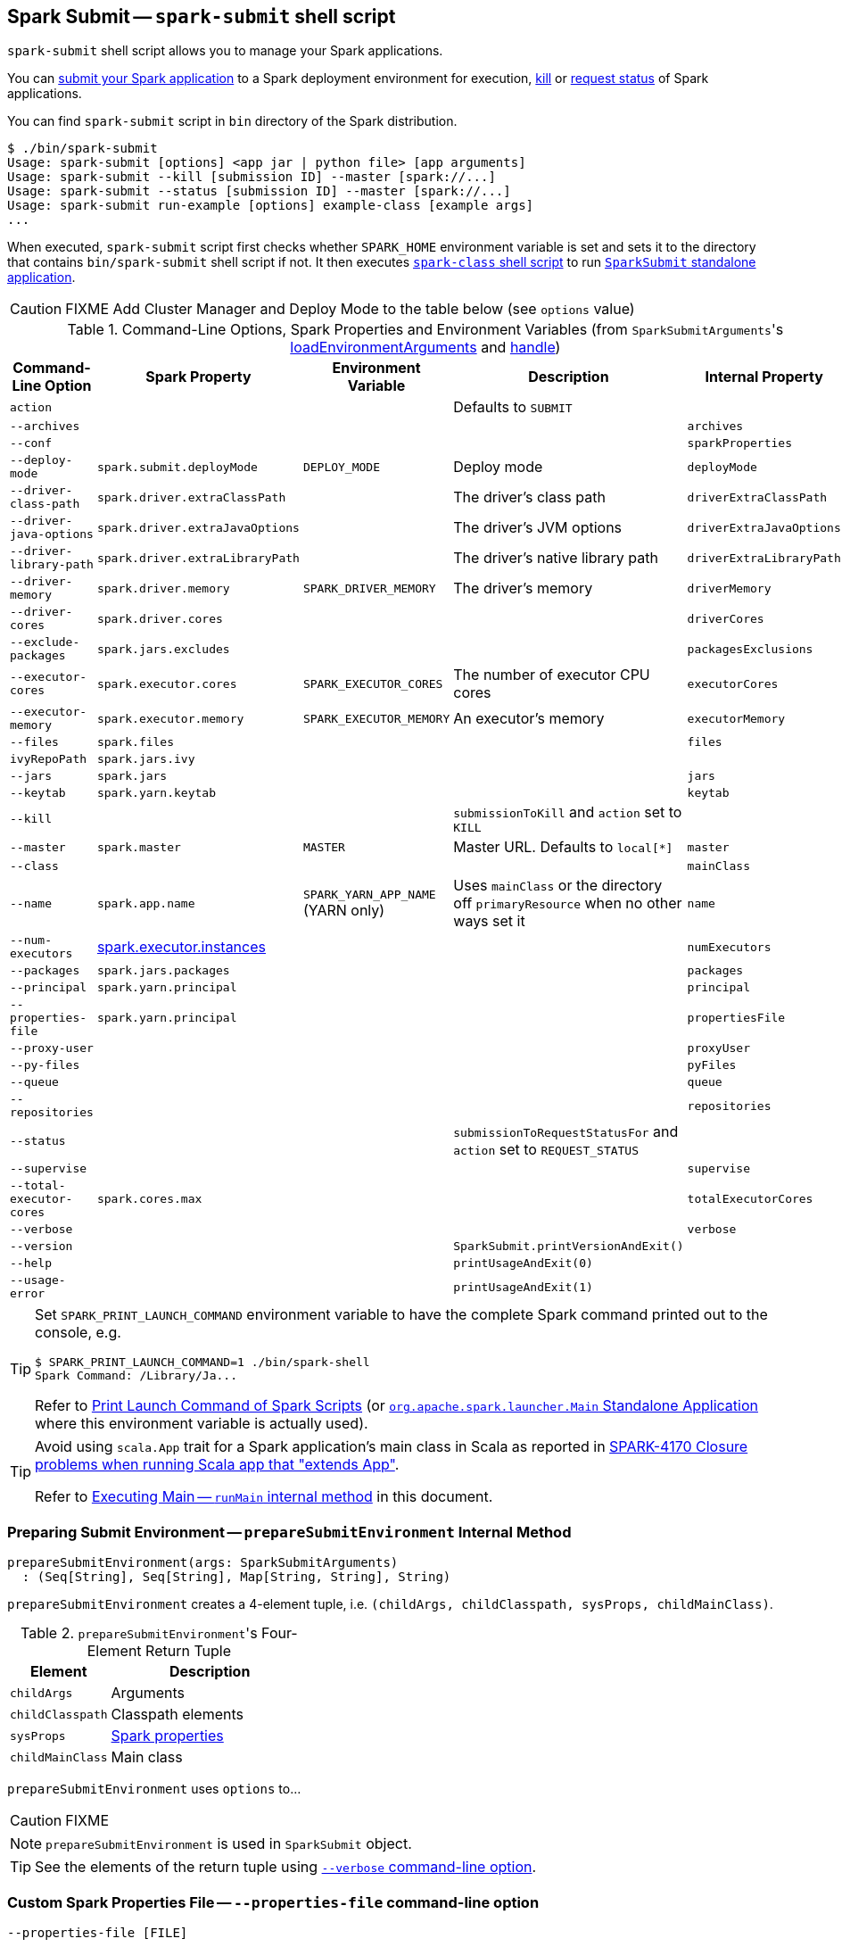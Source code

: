 == Spark Submit -- `spark-submit` shell script

`spark-submit` shell script allows you to manage your Spark applications.

You can <<submit, submit your Spark application>> to a Spark deployment environment for execution, <<kill, kill>> or <<status, request status>> of Spark applications.

You can find `spark-submit` script in `bin` directory of the Spark distribution.

```
$ ./bin/spark-submit
Usage: spark-submit [options] <app jar | python file> [app arguments]
Usage: spark-submit --kill [submission ID] --master [spark://...]
Usage: spark-submit --status [submission ID] --master [spark://...]
Usage: spark-submit run-example [options] example-class [example args]
...
```

When executed, `spark-submit` script first checks whether `SPARK_HOME` environment variable is set and sets it to the directory that contains `bin/spark-submit` shell script if not. It then executes link:spark-class.adoc[`spark-class` shell script] to run <<main, `SparkSubmit` standalone application>>.

CAUTION: FIXME Add Cluster Manager and Deploy Mode to the table below (see `options` value)

[[options-properties-variables]]
.Command-Line Options, Spark Properties and Environment Variables (from ``SparkSubmitArguments``'s link:spark-submit-SparkSubmitArguments.adoc#loadEnvironmentArguments[loadEnvironmentArguments] and link:spark-submit-SparkSubmitArguments.adoc#handle[handle])
[cols="1,1,1,2,1", options="header",width="100%"]
|===
| Command-Line Option | Spark Property | Environment Variable | Description | Internal Property
| `action` | | | Defaults to `SUBMIT` |
| `--archives` | | | | `archives`
| `--conf` | | | | `sparkProperties`
| `--deploy-mode` | `spark.submit.deployMode` | `DEPLOY_MODE` | Deploy mode | `deployMode`
| `--driver-class-path` | `spark.driver.extraClassPath` | | The driver's class path | `driverExtraClassPath`
| `--driver-java-options` | `spark.driver.extraJavaOptions` | | The driver's JVM options | `driverExtraJavaOptions`
| `--driver-library-path` | `spark.driver.extraLibraryPath` | | The driver's native library path | `driverExtraLibraryPath`
| [[driver-memory]] `--driver-memory` | [[spark_driver_memory]] `spark.driver.memory` | `SPARK_DRIVER_MEMORY` | The driver's memory | `driverMemory`
| `--driver-cores` | `spark.driver.cores` | | | `driverCores`
| `--exclude-packages` | `spark.jars.excludes` | | | `packagesExclusions`
| `--executor-cores` | `spark.executor.cores` | `SPARK_EXECUTOR_CORES` | The number of executor CPU cores | `executorCores`
| [[executor-memory]] `--executor-memory` | [[spark_executor_memory]] `spark.executor.memory` | `SPARK_EXECUTOR_MEMORY` | An executor's memory | `executorMemory`
| `--files` | `spark.files` | | | `files`
| `ivyRepoPath` | `spark.jars.ivy` | | |
| `--jars` | `spark.jars` | | | `jars`
| `--keytab` | `spark.yarn.keytab` | | | `keytab`
| `--kill` | | | `submissionToKill` and `action` set to `KILL` |
| `--master` | `spark.master` | `MASTER` | Master URL. Defaults to `local[*]` | `master`
| `--class` | | | | `mainClass`
| `--name` | `spark.app.name` | `SPARK_YARN_APP_NAME` (YARN only) | Uses `mainClass` or the directory off `primaryResource` when no other ways set it | `name`
| `--num-executors` | link:spark-executor.adoc#spark.executor.instances[spark.executor.instances] | | | `numExecutors`
| [[packages]] `--packages` | `spark.jars.packages` | | | `packages`
| `--principal` | `spark.yarn.principal` | | | `principal`
| `--properties-file` | `spark.yarn.principal` | | | `propertiesFile`
| `--proxy-user` | | | | `proxyUser`
| `--py-files` | | | | `pyFiles`
| `--queue` | | | | `queue`
| `--repositories` | | | | `repositories`
| `--status` | | | `submissionToRequestStatusFor` and `action` set to `REQUEST_STATUS` |
| `--supervise` | | | | `supervise`
| `--total-executor-cores` | `spark.cores.max` | | | `totalExecutorCores`
| `--verbose` | | | | `verbose`
| `--version` | | | `SparkSubmit.printVersionAndExit()` |
| `--help` | | | `printUsageAndExit(0)` |
| `--usage-error` | | | `printUsageAndExit(1)` |
|===

[TIP]
====
Set `SPARK_PRINT_LAUNCH_COMMAND` environment variable to have the complete Spark command printed out to the console, e.g.

```
$ SPARK_PRINT_LAUNCH_COMMAND=1 ./bin/spark-shell
Spark Command: /Library/Ja...
```

Refer to link:spark-tips-and-tricks.adoc#SPARK_PRINT_LAUNCH_COMMAND[Print Launch Command of Spark Scripts] (or link:spark-class.adoc#main[`org.apache.spark.launcher.Main` Standalone Application] where this environment variable is actually used).
====

[TIP]
====
Avoid using `scala.App` trait for a Spark application's main class in Scala as reported in https://issues.apache.org/jira/browse/SPARK-4170[SPARK-4170 Closure problems when running Scala app that "extends App"].

Refer to <<runMain, Executing Main -- `runMain` internal method>> in this document.
====

=== [[prepareSubmitEnvironment]] Preparing Submit Environment -- `prepareSubmitEnvironment` Internal Method

[source, scala]
----
prepareSubmitEnvironment(args: SparkSubmitArguments)
  : (Seq[String], Seq[String], Map[String, String], String)
----

`prepareSubmitEnvironment` creates a 4-element tuple, i.e. `(childArgs, childClasspath, sysProps, childMainClass)`.

.``prepareSubmitEnvironment``'s Four-Element Return Tuple
[cols="1,2",options="header",width="100%"]
|===
| Element | Description
| `childArgs` | Arguments
| `childClasspath` | Classpath elements
| `sysProps` | link:spark-properties.adoc[Spark properties]
| `childMainClass` | Main class
|===

`prepareSubmitEnvironment` uses `options` to...

CAUTION: FIXME

NOTE: `prepareSubmitEnvironment` is used in `SparkSubmit` object.

TIP: See the elements of the return tuple using <<verbose-mode, `--verbose` command-line option>>.

=== [[properties-file]] Custom Spark Properties File -- `--properties-file` command-line option

```
--properties-file [FILE]
```

`--properties-file` command-line option sets the path to a file `FILE` from which Spark loads extra link:spark-properties.adoc[Spark properties].

TIP: Spark uses link:spark-properties.adoc#spark-defaults-conf[conf/spark-defaults.conf] by default.

=== [[driver-cores]] Driver Cores in Cluster Deploy Mode -- `--driver-cores` command-line option

```
--driver-cores NUM
```

`--driver-cores` command-line option sets the number of cores to `NUM` for the link:spark-driver.adoc[driver] in the link:spark-deploy-mode.adoc#cluster[cluster deploy mode].

NOTE: `--driver-cores` switch is only available for cluster mode (for Standalone, Mesos, and YARN).

NOTE: It corresponds to link:spark-driver.adoc#spark_driver_cores[spark.driver.cores] setting.

NOTE: It is printed out to the standard error output in <<verbose-mode, verbose mode>>.

=== [[jars]] Additional JAR Files to Distribute -- `--jars` command-line option

```
--jars JARS
```

`--jars` is a comma-separated list of local jars to include on the driver's and executors' classpaths.

CAUTION: FIXME

=== [[files]] Additional Files to Distribute `--files` command-line option

```
--files FILES
```

CAUTION: FIXME

=== [[archives]] Additional Archives to Distribute -- `--archives` command-line option

```
--archives ARCHIVES
```

CAUTION: FIXME

=== [[queue]] Specifying YARN Resource Queue -- `--queue`  command-line option

```
--queue QUEUE_NAME
```

With `--queue` you can choose the YARN resource queue to link:spark-yarn-client.adoc#createApplicationSubmissionContext[submit a Spark application to]. The link:yarn/spark-yarn-settings.adoc#spark.yarn.queue[default queue name is `default`].

CAUTION: FIXME What is a `queue`?

NOTE: It corresponds to link:yarn/spark-yarn-settings.adoc#spark.yarn.queue[spark.yarn.queue] Spark's setting.

TIP: It is printed out to the standard error output in <<verbose-mode, verbose mode>>.

=== [[actions]] Actions

==== [[submit]] Submitting Applications for Execution -- `submit` method

The default action of `spark-submit` script is to submit a Spark application to a deployment environment for execution.

TIP: Use <<verbose-mode, --verbose>> command-line switch to know the main class to be executed, arguments, system properties, and classpath (to ensure that the command-line arguments and switches were processed properly).

When executed, `spark-submit` executes `submit` method.

[source, scala]
----
submit(args: SparkSubmitArguments): Unit
----

If `proxyUser` is set it will...FIXME

CAUTION: FIXME Review why and when to use `proxyUser`.

It passes the execution on to <<runMain, runMain>>.

===== [[runMain]] Executing Main -- `runMain` internal method

[source, scala]
----
runMain(
  childArgs: Seq[String],
  childClasspath: Seq[String],
  sysProps: Map[String, String],
  childMainClass: String,
  verbose: Boolean): Unit
----

`runMain` is an internal method to build execution environment and invoke the main method of the Spark application that has been submitted for execution.

NOTE: It is exclusively used when <<submit, submitting applications for execution>>.

When `verbose` input flag is enabled (i.e. `true`) `runMain` prints out all the input parameters, i.e. `childMainClass`, `childArgs`, `sysProps`, and `childClasspath` (in that order).

```
Main class:
[childMainClass]
Arguments:
[childArgs one per line]
System properties:
[sysProps one per line]
Classpath elements:
[childClasspath one per line]
```

NOTE: Use ``spark-submit``'s <<verbose-mode, --verbose command-line option>> to enable `verbose` flag.

`runMain` builds the context classloader (as `loader`) depending on `spark.driver.userClassPathFirst` flag.

CAUTION: FIXME Describe `spark.driver.userClassPathFirst`

It <<addJarToClasspath, adds the jars>> specified in `childClasspath` input parameter to the context classloader (that is later responsible for loading the `childMainClass` main class).

NOTE: `childClasspath` input parameter corresponds to <<jars, --jars command-line option>> with the primary resource if specified in link:spark-deploy-mode.adoc#client[client deploy mode].

It sets all the system properties specified in `sysProps` input parameter (using Java's https://docs.oracle.com/javase/8/docs/api/java/lang/System.html#setProperty-java.lang.String-java.lang.String-[System.setProperty] method).

It creates an instance of `childMainClass` main class (as `mainClass`).

NOTE: `childMainClass` is the main class `spark-submit` has been invoked with.

TIP: Avoid using `scala.App` trait for a Spark application's main class in Scala as reported in https://issues.apache.org/jira/browse/SPARK-4170[SPARK-4170 Closure problems when running Scala app that "extends App"].

If you use `scala.App` for the main class, you should see the following warning message in the logs:

```
Warning: Subclasses of scala.App may not work correctly. Use a main() method instead.
```

Finally, `runMain` executes the `main` method of the Spark application passing in the `childArgs` arguments.

Any `SparkUserAppException` exceptions lead to `System.exit` while the others are simply re-thrown.

===== [[addJarToClasspath]] Adding Local Jars to ClassLoader -- `addJarToClasspath` internal method

[source, scala]
----
addJarToClasspath(localJar: String, loader: MutableURLClassLoader)
----

`addJarToClasspath` is an internal method to add `file` or `local` jars (as `localJar`) to the `loader` classloader.

Internally, `addJarToClasspath` resolves the URI of `localJar`. If the URI is `file` or `local` and the file denoted by `localJar` exists, `localJar` is added to `loader`. Otherwise, the following warning is printed out to the logs:

```
Warning: Local jar /path/to/fake.jar does not exist, skipping.
```

For all other URIs, the following warning is printed out to the logs:

```
Warning: Skip remote jar hdfs://fake.jar.
```

NOTE: `addJarToClasspath` assumes `file` URI when `localJar` has no URI specified, e.g. `/path/to/local.jar`.

CAUTION: FIXME What is a URI fragment? How does this change re YARN distributed cache? See `Utils#resolveURI`.

==== [[kill]] Killing Applications -- `--kill` command-line option

`--kill`

==== [[status]][[requestStatus]] Requesting Application Status -- `--status` command-line option

`--status`

=== [[command-line-options]] Command-line Options

Execute `spark-submit --help` to know about the command-line options supported.

```
➜  spark git:(master) ✗ ./bin/spark-submit --help
Usage: spark-submit [options] <app jar | python file> [app arguments]
Usage: spark-submit --kill [submission ID] --master [spark://...]
Usage: spark-submit --status [submission ID] --master [spark://...]
Usage: spark-submit run-example [options] example-class [example args]

Options:
  --master MASTER_URL         spark://host:port, mesos://host:port, yarn, or local.
  --deploy-mode DEPLOY_MODE   Whether to launch the driver program locally ("client") or
                              on one of the worker machines inside the cluster ("cluster")
                              (Default: client).
  --class CLASS_NAME          Your application's main class (for Java / Scala apps).
  --name NAME                 A name of your application.
  --jars JARS                 Comma-separated list of local jars to include on the driver
                              and executor classpaths.
  --packages                  Comma-separated list of maven coordinates of jars to include
                              on the driver and executor classpaths. Will search the local
                              maven repo, then maven central and any additional remote
                              repositories given by --repositories. The format for the
                              coordinates should be groupId:artifactId:version.
  --exclude-packages          Comma-separated list of groupId:artifactId, to exclude while
                              resolving the dependencies provided in --packages to avoid
                              dependency conflicts.
  --repositories              Comma-separated list of additional remote repositories to
                              search for the maven coordinates given with --packages.
  --py-files PY_FILES         Comma-separated list of .zip, .egg, or .py files to place
                              on the PYTHONPATH for Python apps.
  --files FILES               Comma-separated list of files to be placed in the working
                              directory of each executor.

  --conf PROP=VALUE           Arbitrary Spark configuration property.
  --properties-file FILE      Path to a file from which to load extra properties. If not
                              specified, this will look for conf/spark-defaults.conf.

  --driver-memory MEM         Memory for driver (e.g. 1000M, 2G) (Default: 1024M).
  --driver-java-options       Extra Java options to pass to the driver.
  --driver-library-path       Extra library path entries to pass to the driver.
  --driver-class-path         Extra class path entries to pass to the driver. Note that
                              jars added with --jars are automatically included in the
                              classpath.

  --executor-memory MEM       Memory per executor (e.g. 1000M, 2G) (Default: 1G).

  --proxy-user NAME           User to impersonate when submitting the application.
                              This argument does not work with --principal / --keytab.

  --help, -h                  Show this help message and exit.
  --verbose, -v               Print additional debug output.
  --version,                  Print the version of current Spark.

 Spark standalone with cluster deploy mode only:
  --driver-cores NUM          Cores for driver (Default: 1).

 Spark standalone or Mesos with cluster deploy mode only:
  --supervise                 If given, restarts the driver on failure.
  --kill SUBMISSION_ID        If given, kills the driver specified.
  --status SUBMISSION_ID      If given, requests the status of the driver specified.

 Spark standalone and Mesos only:
  --total-executor-cores NUM  Total cores for all executors.

 Spark standalone and YARN only:
  --executor-cores NUM        Number of cores per executor. (Default: 1 in YARN mode,
                              or all available cores on the worker in standalone mode)

 YARN-only:
  --driver-cores NUM          Number of cores used by the driver, only in cluster mode
                              (Default: 1).
  --queue QUEUE_NAME          The YARN queue to submit to (Default: "default").
  --num-executors NUM         Number of executors to launch (Default: 2).
  --archives ARCHIVES         Comma separated list of archives to be extracted into the
                              working directory of each executor.
  --principal PRINCIPAL       Principal to be used to login to KDC, while running on
                              secure HDFS.
  --keytab KEYTAB             The full path to the file that contains the keytab for the
                              principal specified above. This keytab will be copied to
                              the node running the Application Master via the Secure
                              Distributed Cache, for renewing the login tickets and the
                              delegation tokens periodically.
```

* `--class`
* `--conf` or `-c`
* `--deploy-mode` (see <<deploy-mode, Deploy Mode>>)
* `--driver-class-path` (see <<driver-class-path, `--driver-class-path` command-line option>>)
* `--driver-cores`  (see <<driver-cores, Driver Cores in Cluster Deploy Mode>>)
* `--driver-java-options`
* `--driver-library-path`
* `--driver-memory`
* `--executor-memory`
* `--files`
* `--jars`
* `--kill` for link:spark-standalone.adoc[Standalone cluster mode] only
* `--master`
* `--name`
* `--packages`
* `--exclude-packages`
* `--properties-file` (see <<properties-file, Custom Spark Properties File>>)
* `--proxy-user`
* `--py-files`
* `--repositories`
* `--status` for link:spark-standalone.adoc[Standalone cluster mode] only
* `--total-executor-cores`

List of switches, i.e. command-line options that do not take parameters:

* `--help` or `-h`
* `--supervise` for link:spark-standalone.adoc[Standalone cluster mode] only
* `--usage-error`
* `--verbose` or `-v` (see <<verbose-mode, Verbose Mode>>)
* `--version` (see <<version, Version>>)

YARN-only options:

* `--archives`
* `--executor-cores`
* `--keytab`
* `--num-executors`
* `--principal`
* `--queue` (see <<queue, Specifying YARN Resource Queue (--queue switch)>>)

=== [[driver-class-path]] `--driver-class-path` command-line option

`--driver-class-path` command-line option sets the extra class path entries (e.g. jars and directories) that should be added to a driver's JVM.

TIP: You should use `--driver-class-path` in `client` deploy mode (not link:spark-configuration.adoc[SparkConf]) to ensure that the CLASSPATH is set up with the entries. `client` deploy mode uses the same JVM for the driver as ``spark-submit``'s.

`--driver-class-path` sets the internal `driverExtraClassPath` property (when link:spark-submit-SparkSubmitArguments.adoc#handle[SparkSubmitArguments.handle] called).

It works for all cluster managers and deploy modes.

If `driverExtraClassPath` not set on command-line, the link:spark-driver.adoc#spark_driver_extraClassPath[spark.driver.extraClassPath] setting is used.

NOTE: Command-line options (e.g. `--driver-class-path`) have higher precedence than their corresponding Spark settings in a Spark properties file (e.g. `spark.driver.extraClassPath`). You can therefore control the final settings by overriding Spark settings on command line using the command-line options.

.Spark Settings in Spark Properties File and on Command Line
[options="header",width="100%"]
|===
| Setting / System Property | Command-Line Option | Description
| link:spark-driver.adoc#spark_driver_extraClassPath[spark.driver.extraClassPath] | `--driver-class-path` | Extra class path entries (e.g. jars and directories) to pass to a driver's JVM.
|===

=== [[version]] Version -- `--version` command-line option

```
$ ./bin/spark-submit --version
Welcome to
      ____              __
     / __/__  ___ _____/ /__
    _\ \/ _ \/ _ `/ __/  '_/
   /___/ .__/\_,_/_/ /_/\_\   version 2.1.0-SNAPSHOT
      /_/

Branch master
Compiled by user jacek on 2016-09-30T07:08:39Z
Revision 1fad5596885aab8b32d2307c0edecbae50d5bd7a
Url https://github.com/apache/spark.git
Type --help for more information.
```

=== [[verbose-mode]] Verbose Mode -- `--verbose` command-line option

When `spark-submit` is executed with `--verbose` command-line option, it enters *verbose mode*.

In verbose mode, the parsed arguments are printed out to the System error output.

```
FIXME
```

It also prints out `propertiesFile` and the properties from the file.

```
FIXME
```

=== [[deploy-mode]] Deploy Mode -- `--deploy-mode` command-line option

You use spark-submit's `--deploy-mode` command-line option to specify the link:spark-deploy-mode.adoc[deploy mode] for a Spark application.

=== [[environment-variables]] Environment Variables

The following is the list of environment variables that are considered when command-line options are not specified:

* `MASTER` for `--master`
* `SPARK_DRIVER_MEMORY` for `--driver-memory`
* `SPARK_EXECUTOR_MEMORY` (see link:spark-sparkcontext.adoc#environment-variables[Environment Variables] in the SparkContext document)
* `SPARK_EXECUTOR_CORES`
* `DEPLOY_MODE`
* `SPARK_YARN_APP_NAME`
* `_SPARK_CMD_USAGE`

=== External packages and custom repositories

The `spark-submit` utility supports specifying external packages using Maven coordinates using `--packages` and custom repositories using `--repositories`.

```
./bin/spark-submit \
  --packages my:awesome:package \
  --repositories s3n://$aws_ak:$aws_sak@bucket/path/to/repo
```

FIXME Why should I care?

=== [[main]] `SparkSubmit` Standalone Application -- `main` method

TIP: The source code of the script lives in https://github.com/apache/spark/blob/master/bin/spark-submit.

When executed, `spark-submit` script simply passes the call to link:spark-class.adoc[spark-class] with `org.apache.spark.deploy.SparkSubmit` class followed by command-line arguments.

[TIP]
====
`spark-class` uses the class name -- `org.apache.spark.deploy.SparkSubmit` -- to parse command-line arguments appropriately.

Refer to link:spark-class.adoc#main[`org.apache.spark.launcher.Main` Standalone Application]
====

It creates an instance of link:spark-submit-SparkSubmitArguments.adoc[SparkSubmitArguments].

If in <<verbose-mode, verbose mode>>, it prints out the application arguments.

It then relays the execution to <<actions, action-specific internal methods>> (with the application arguments):

* When no action was explicitly given, it is assumed <<submit, submit>> action.
* <<kill, kill>> (when `--kill` switch is used)
* <<requestStatus, requestStatus>> (when `--status` switch is used)

NOTE: The action can only have one of the three available values: `SUBMIT`, `KILL`, or `REQUEST_STATUS`.

==== [[sparkenv]] spark-env.sh - load additional environment settings

* `spark-env.sh` consists of environment settings to configure Spark for your site.

  export JAVA_HOME=/your/directory/java
  export HADOOP_HOME=/usr/lib/hadoop
  export SPARK_WORKER_CORES=2
  export SPARK_WORKER_MEMORY=1G

* `spark-env.sh` is loaded at the startup of Spark's command line scripts.
* `SPARK_ENV_LOADED` env var is to ensure the `spark-env.sh` script is loaded once.
* `SPARK_CONF_DIR` points at the directory with `spark-env.sh` or `$SPARK_HOME/conf` is used.
* `spark-env.sh` is executed if it exists.
* `$SPARK_HOME/conf` directory has `spark-env.sh.template` file that serves as a template for your own custom configuration.

Consult http://spark.apache.org/docs/latest/configuration.html#environment-variables[Environment Variables] in the official documentation.
